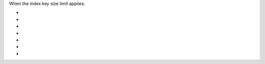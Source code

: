 When the index key size limit applies:

- .. include:: /includes/fact-index-key-length-operation-behaviors.rst
     :start-after: index-field-limit-ensureIndex
     :end-before: index-field-limit-reIndex

- .. include:: /includes/fact-index-key-length-operation-behaviors.rst
     :start-after: index-field-limit-reIndex
     :end-before: index-field-limit-insert

- .. include:: /includes/fact-index-key-length-operation-behaviors.rst
     :start-after: index-field-limit-insert
     :end-before: index-field-limit-update

- .. include:: /includes/fact-index-key-length-operation-behaviors.rst
     :start-after: index-field-limit-update
     :end-before: index-field-limit-restore-import

- .. include:: /includes/fact-index-key-length-operation-behaviors.rst
     :start-after: index-field-limit-restore-import
     :end-before: index-field-limit-rs-secondary

- .. include:: /includes/fact-index-key-length-operation-behaviors.rst
     :start-after: index-field-limit-rs-secondary
     :end-before: index-field-limit-chunk-migration

- .. include:: /includes/fact-index-key-length-operation-behaviors.rst
     :start-after: index-field-limit-chunk-migration
